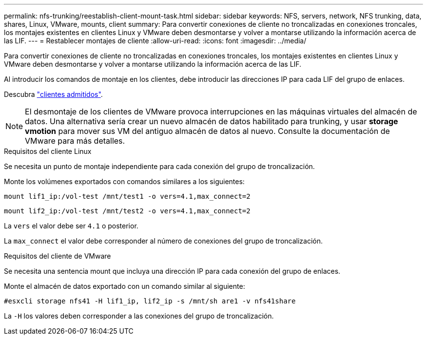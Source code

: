 ---
permalink: nfs-trunking/reestablish-client-mount-task.html 
sidebar: sidebar 
keywords: NFS, servers, network, NFS trunking, data, shares, Linux, VMware, mounts, client 
summary: Para convertir conexiones de cliente no troncalizadas en conexiones troncales, los montajes existentes en clientes Linux y VMware deben desmontarse y volver a montarse utilizando la información acerca de las LIF. 
---
= Restablecer montajes de cliente
:allow-uri-read: 
:icons: font
:imagesdir: ../media/


[role="lead"]
Para convertir conexiones de cliente no troncalizadas en conexiones troncales, los montajes existentes en clientes Linux y VMware deben desmontarse y volver a montarse utilizando la información acerca de las LIF.

Al introducir los comandos de montaje en los clientes, debe introducir las direcciones IP para cada LIF del grupo de enlaces.

Descubra link:index.html#supported-clients["clientes admitidos"].


NOTE: El desmontaje de los clientes de VMware provoca interrupciones en las máquinas virtuales del almacén de datos. Una alternativa sería crear un nuevo almacén de datos habilitado para trunking, y usar *storage vmotion* para mover sus VM del antiguo almacén de datos al nuevo. Consulte la documentación de VMware para más detalles.

[role="tabbed-block"]
====
.Requisitos del cliente Linux
--
Se necesita un punto de montaje independiente para cada conexión del grupo de troncalización.

Monte los volúmenes exportados con comandos similares a los siguientes:

`mount lif1_ip:/vol-test /mnt/test1 -o vers=4.1,max_connect=2`

`mount lif2_ip:/vol-test /mnt/test2 -o vers=4.1,max_connect=2`

La `vers` el valor debe ser `4.1` o posterior.

La `max_connect` el valor debe corresponder al número de conexiones del grupo de troncalización.

--
.Requisitos del cliente de VMware
--
Se necesita una sentencia mount que incluya una dirección IP para cada conexión del grupo de enlaces.

Monte el almacén de datos exportado con un comando similar al siguiente:

`#esxcli storage nfs41 -H lif1_ip, lif2_ip -s /mnt/sh are1 -v nfs41share`

La `-H` los valores deben corresponder a las conexiones del grupo de troncalización.

--
====